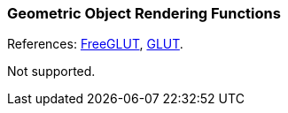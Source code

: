 
=== Geometric Object Rendering Functions

References: 
http://freeglut.sourceforge.net/docs/api.php#GeometricObject[FreeGLUT],
https://www.opengl.org/resources/libraries/glut/spec3/node80.html#SECTION000120000000000000000[GLUT].

Not supported.

////
------------------------------------------------
glutWireSphere NA
glutSolidSphere NA
glutWireTorus NA
glutSolidTorus NA
glutWireCone NA
glutSolidCone NA
glutWireCube NA
glutSolidCube NA
glutWireTetrahedron NA
glutSolidTetrahedron NA
glutWireOctahedron NA
glutSolidOctahedron NA
glutWireDodecahedron NA
glutSolidDodecahedron NA
glutWireIcosahedron NA
glutSolidIcosahedron NA
glutWireRhombicDodecahedron NA
glutSolidRhombicDodecahedron NA
glutWireTeapot NA
glutSolidTeapot NA
glutWireTeacup NA
glutSolidTeacup NA
glutWireTeaspoon NA
glutSolidTeaspoon NA
glutSetVertexAttribCoord3 NA
glutSetVertexAttribNormal NA
glutSetVertexAttribTexCoord2 NA
////
<<<

